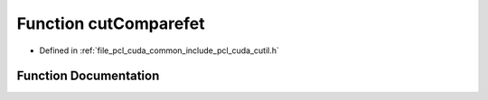 .. _exhale_function_cutil_8h_1a561ac1dce68a956bdf3db6090dbcb87e:

Function cutComparefet
======================

- Defined in :ref:`file_pcl_cuda_common_include_pcl_cuda_cutil.h`


Function Documentation
----------------------


.. doxygenfunction:: cutComparefet(const float *, const float *, const unsigned int, const float, const float)
